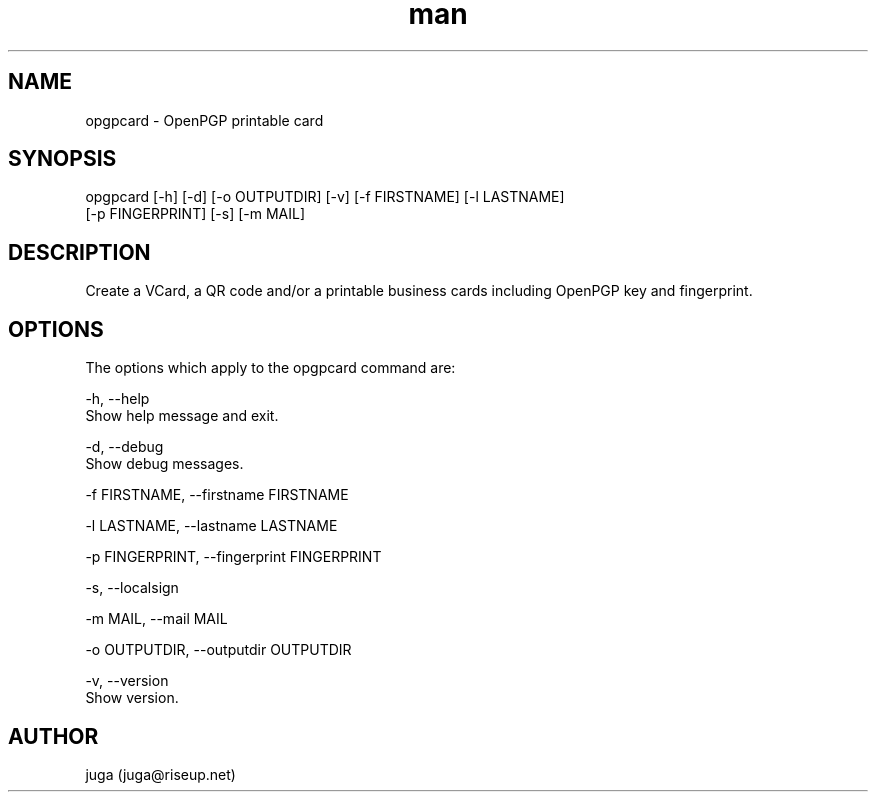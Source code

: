 .\" Manpage for opgpcard.
.\" Contact juga@riseup.net to correct errors or typos.
.TH man 8 "18 May 2018" "1.0" "opgpcard man page"
.SH NAME
opgpcard \- OpenPGP printable card
.SH SYNOPSIS
opgpcard [-h] [-d] [-o OUTPUTDIR] [-v] [-f FIRSTNAME] [-l LASTNAME]
         [-p FINGERPRINT] [-s] [-m MAIL]
.SH DESCRIPTION
Create a VCard, a QR code and/or a printable business cards including OpenPGP
key and fingerprint.
.SH OPTIONS
The options which apply to the opgpcard command are:

-h, --help
    Show help message and exit.

-d, --debug
    Show debug messages.

-f FIRSTNAME, --firstname FIRSTNAME

-l LASTNAME, --lastname LASTNAME

-p FINGERPRINT, --fingerprint FINGERPRINT

-s, --localsign

-m MAIL, --mail MAIL

-o OUTPUTDIR, --outputdir OUTPUTDIR

-v, --version
    Show version.
.SH AUTHOR
juga (juga@riseup.net)
